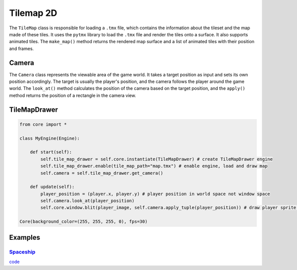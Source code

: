 Tilemap 2D
==========

The ``TileMap`` class is responsible for loading a ``.tmx`` file, which contains the information about the tileset and the map made of these tiles. It uses the ``pytmx`` library to load the ``.tmx`` file and render the tiles onto a surface. It also supports animated tiles. The ``make_map()`` method returns the rendered map surface and a list of animated tiles with their position and frames.

Camera
^^^^^^

The ``Camera`` class represents the viewable area of the game world. It takes a target position as input and sets its own position accordingly. The target is usually the player's position, and the camera follows the player around the game world. The ``look_at()`` method calculates the position of the camera based on the target position, and the ``apply()`` method returns the position of a rectangle in the camera view.

TileMapDrawer
^^^^^^^^^^^^^

.. code-block:: python

    from core import *

    class MyEngine(Engine):

        def start(self):
            self.tile_map_drawer = self.core.instantiate(TileMapDrawer) # create TileMapDrawer engine
            self.tile_map_drawer.enable(tile_map_path="map.tmx") # enable engine, load and draw map
            self.camera = self.tile_map_drawer.get_camera()

        def update(self):
            player_position = (player.x, player.y) # player position in world space not window space
            self.camera.look_at(player_position)
            self.core.window.blit(player_image, self.camera.apply_tuple(player_position)) # draw player sprite on camera

    Core(background_color=(255, 255, 255, 0), fps=30)

Examples
^^^^^^^^

`Spaceship <https://github.com/NiklasDerEchte/GameCore/blob/master/examples/spaceship.py>`_
-------------------------------------------------------------------------------------------

.. image:: ../_images/spaceship-example.png
   :alt: spaceship example image
   :scale: 100%

`code <https://github.com/NiklasDerEchte/GameCore/blob/master/examples/spaceship.py>`__
